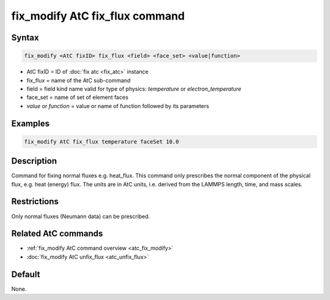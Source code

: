 .. index:: fix_modify AtC fix_flux

fix_modify AtC fix_flux command
===============================

Syntax
""""""

.. code-block:: LAMMPS

   fix_modify <AtC fixID> fix_flux <field> <face_set> <value|function>

* AtC fixID = ID of :doc:`fix atc <fix_atc>` instance
* fix_flux = name of the AtC sub-command
* field = field kind name valid for type of physics: *temperature* or *electron_temperature*
* face_set = name of set of element faces
* *value* or *function* = value or name of function followed by its parameters

Examples
""""""""

.. code-block:: LAMMPS

   fix_modify AtC fix_flux temperature faceSet 10.0

Description
"""""""""""

Command for fixing normal fluxes e.g. heat_flux. This command only
prescribes the normal component of the physical flux, e.g. heat (energy)
flux. The units are in AtC units, i.e. derived from the LAMMPS length,
time, and mass scales.

Restrictions
""""""""""""

Only normal fluxes (Neumann data) can be prescribed.

Related AtC commands
""""""""""""""""""""

- :ref:`fix_modify AtC command overview <atc_fix_modify>`
- :doc:`fix_modify AtC unfix_flux <atc_unfix_flux>`

Default
"""""""

None.
